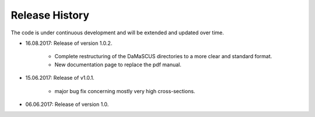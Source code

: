 Release History
===============

The code is under continuous development and will be extended and updated over time.

* 16.08.2017: Release of version 1.0.2.

	* Complete restructuring of the DaMaSCUS directories to a more clear and standard format.
	* New documentation page to replace the pdf manual.

* 15.06.2017: Release of v1.0.1.

	* major bug fix concerning mostly very high cross-sections.

* 06.06.2017: Release of version 1.0.
